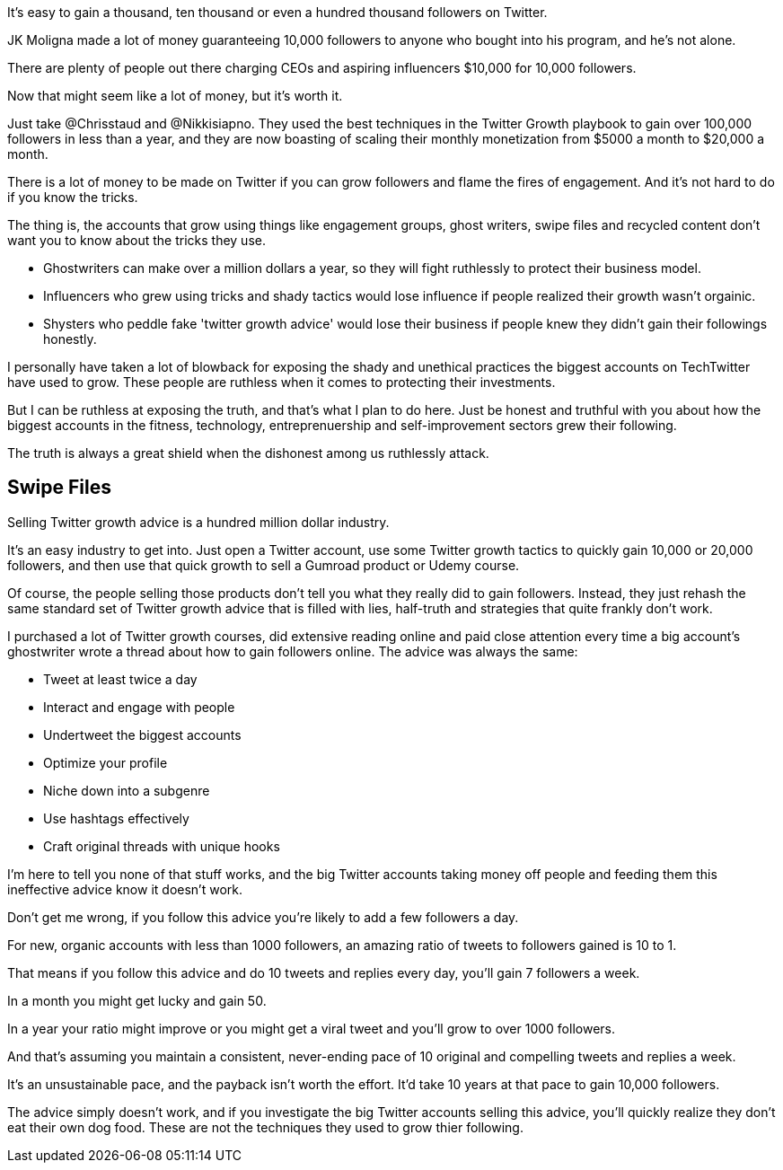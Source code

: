 It's easy to gain a thousand, ten thousand or even a hundred thousand followers on Twitter.

JK Moligna made a lot of money guaranteeing 10,000 followers to anyone who bought into his program, and he's not alone.

There are plenty of people out there charging CEOs and aspiring influencers $10,000 for 10,000 followers. 

Now that might seem like a lot of money, but it's worth it.

Just take @Chrisstaud and @Nikkisiapno. They used the best techniques in the Twitter Growth playbook to gain over 100,000 followers in less than a year, and they are now boasting of scaling their monthly monetization from $5000 a month to $20,000 a month.

There is a lot of money to be made on Twitter if you can grow followers and flame the fires of engagement. And it's not hard to do if you know the tricks.

The thing is, the accounts that grow using things like engagement groups, ghost writers, swipe files and recycled content don't want you to know about the tricks they use.

- Ghostwriters can make over a million dollars a year, so they will fight ruthlessly to protect their business model.

- Influencers who grew using tricks and shady tactics would lose influence if people realized their growth wasn't orgainic.

- Shysters who peddle fake 'twitter growth advice' would lose their business if people knew they didn't gain their followings honestly.

I personally have taken a lot of blowback for exposing the shady and unethical practices the biggest accounts on TechTwitter have used to grow. These people are ruthless when it comes to protecting their investments.

But I can be ruthless at exposing the truth, and that's what I plan to do here. Just be honest and truthful with you about how the biggest accounts in the fitness, technology, entreprenuership and self-improvement sectors grew their following.

The truth is always a great shield when the dishonest among us ruthlessly attack.

== Swipe Files

Selling Twitter growth advice is a hundred million dollar industry.

It's an easy industry to get into. Just open a Twitter account, use some Twitter growth tactics to quickly gain 10,000 or 20,000 followers, and then use that quick growth to sell a Gumroad product or Udemy course.

Of course, the people selling those products don't tell you what they really did to gain followers. Instead, they just rehash the same standard set of Twitter growth advice that is filled with lies, half-truth and strategies that quite frankly don't work.

I purchased a lot of Twitter growth courses, did extensive reading online and paid close attention every time a big account's ghostwriter wrote a thread about how to gain followers online. The advice was always the same:

- Tweet at least twice a day
- Interact and engage with people
- Undertweet the biggest accounts
- Optimize your profile
- Niche down into a subgenre
- Use hashtags effectively
- Craft original threads with unique hooks

I'm here to tell you none of that stuff works, and the big Twitter accounts taking money off people and feeding them this ineffective advice know it doesn't work.

Don't get me wrong, if you follow this advice you're likely to add a few followers a day. 

For new, organic accounts with less than 1000 followers, an amazing ratio of tweets to followers gained is 10 to 1. 

That means if you follow this advice and do 10 tweets and replies every day, you'll gain 7 followers a week.

In a month you might get lucky and gain 50.

In a year your ratio might improve or you might get a viral tweet and you'll grow to over 1000 followers.

And that's assuming you maintain a consistent, never-ending pace of 10 original and compelling tweets and replies a week.

It's an unsustainable pace, and the payback isn't worth the effort. It'd take 10 years at that pace to gain 10,000 followers.

The advice simply doesn't work, and if you investigate the big Twitter accounts selling this advice, you'll quickly realize they don't eat their own dog food. These are not the techniques they used to grow thier following.


















